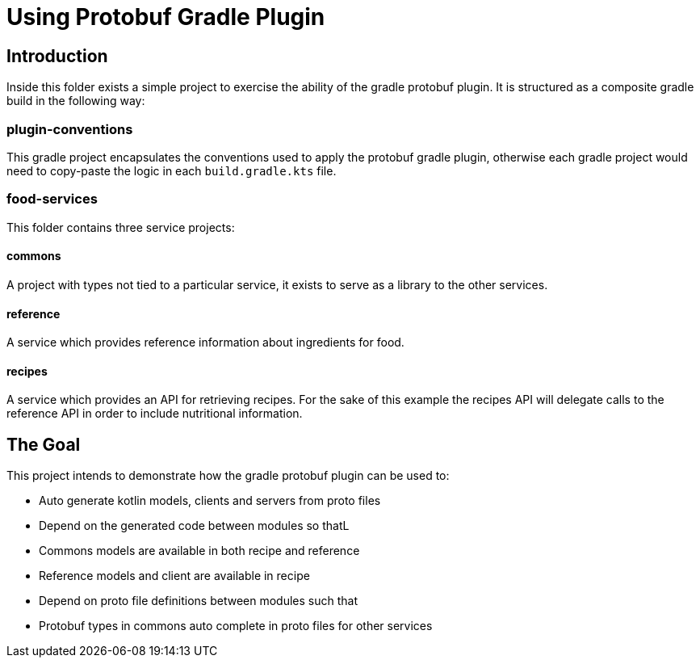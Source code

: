 = Using Protobuf Gradle Plugin

== Introduction

Inside this folder exists a simple project to exercise the ability of the gradle protobuf plugin. It is structured as a composite gradle build in the following way:

=== plugin-conventions

This gradle project encapsulates the conventions used to apply the protobuf gradle plugin, otherwise each gradle project would need to copy-paste the logic in each `build.gradle.kts` file.

=== food-services

This folder contains three service projects:

==== commons

A project with types not tied to a particular service, it exists to serve as a library to the other services.

==== reference

A service which provides reference information about ingredients for food.

==== recipes

A service which provides an API for retrieving recipes. For the sake of this example the recipes API will delegate calls to the reference API in order to include nutritional information.

== The Goal

This project intends to demonstrate how the gradle protobuf plugin can be used to:

* Auto generate kotlin models, clients and servers from proto files
* Depend on the generated code between modules so thatL
    * Commons models are available in both recipe and reference
    * Reference models and client are available in recipe
* Depend on proto file definitions between modules such that
    * Protobuf types in commons auto complete in proto files for other services